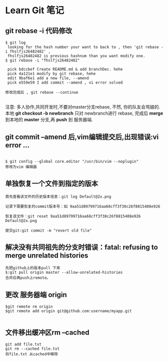 * Learn Git 笔记
** git rebase -i 代码修改
#+BEGIN_SRC git
$ git log 
 looking for the hash number your want to back to , then 'git rebase -i fhslfjs26482482' , 
 fhslfjs26482482 is previous hashnum than you want modify one.
$ git rebase -i "fhslfjs26482482"

 pick bdccbef Create README.md & add branchDec. hehe                                                  
 pick 4a121e1 modify by git rebase, hehe                                                              
 edit 9baf6e1 add a new file, --amend                                                                 
 pick e559e59 I add commit --amend , vi error solved 

修改完成后 , git rebase --continue

#+END_SRC
注意: 多人协作,共同开发时,不要对master分支rebase, 不然, 你的队友会骂娘的.\\
      本地  *git checkout -b newbranch* 只对 newbranch进行 rebase, 完成后 *merge* 到本地的 *master* 分支,再 *push* 到 服务器端.

** git commit --amend 后,vim编辑提交后,出现错误:vi error ...
#+BEGIN_EXAMPLE

$ git config --global core.editor "/usr/bin/vim --noplugin"
修改为vim 编辑器
#+END_EXAMPLE
** 单独恢复一个文件到指定的版本
#+BEGIN_EXAMPLE
首先查看该文件的历史版本信息：git log Default@2x.png

记录下需要恢复的commit版本号：如 9aa51d89799716aa68cff3f30c26f8815408e926

恢复该文件：git reset 9aa51d89799716aa68cff3f30c26f8815408e926 Default@2x.png

提交git:git commit -m "revert old file"
#+END_EXAMPLE
** 解决没有共同祖先的分支时错误：fatal: refusing to merge unrelated histories
#+BEGIN_EXAMPLE
先把github上的版本pull 下来
$:git pull origin master --allow-unrelated-histories
合并后再push上remote。
#+END_EXAMPLE
** 更改 服务器端 origin


#+BEGIN_SRC git 
$git remote rm origin  
$git remote add origin git@github.com:username/myapp.git 

#+END_SRC
** 文件移出缓冲区rm --cached
#+BEGIN_EXAMPLE
git add file.txt
git rm --cached file.txt
将file.txt 从cached中移除
#+END_EXAMPLE
